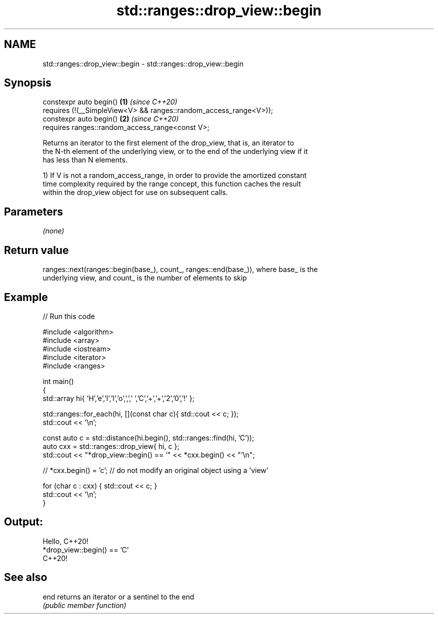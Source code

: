 .TH std::ranges::drop_view::begin 3 "2021.11.17" "http://cppreference.com" "C++ Standard Libary"
.SH NAME
std::ranges::drop_view::begin \- std::ranges::drop_view::begin

.SH Synopsis
   constexpr auto begin()                                             \fB(1)\fP \fI(since C++20)\fP
     requires (!(__SimpleView<V> && ranges::random_access_range<V>));
   constexpr auto begin()                                             \fB(2)\fP \fI(since C++20)\fP
     requires ranges::random_access_range<const V>;

   Returns an iterator to the first element of the drop_view, that is, an iterator to
   the N-th element of the underlying view, or to the end of the underlying view if it
   has less than N elements.

   1) If V is not a random_access_range, in order to provide the amortized constant
   time complexity required by the range concept, this function caches the result
   within the drop_view object for use on subsequent calls.

.SH Parameters

   \fI(none)\fP

.SH Return value

   ranges::next(ranges::begin(base_), count_, ranges::end(base_)), where base_ is the
   underlying view, and count_ is the number of elements to skip

.SH Example


// Run this code

 #include <algorithm>
 #include <array>
 #include <iostream>
 #include <iterator>
 #include <ranges>

 int main()
 {
     std::array hi{ 'H','e','l','l','o',',',' ','C','+','+','2','0','!' };

     std::ranges::for_each(hi, [](const char c){ std::cout << c; });
     std::cout << '\\n';

     const auto c = std::distance(hi.begin(), std::ranges::find(hi, 'C'));
     auto cxx = std::ranges::drop_view{ hi, c };
     std::cout << "*drop_view::begin() == '" << *cxx.begin() << "'\\n";

 //  *cxx.begin() = 'c'; // do not modify an original object using a 'view'

     for (char c : cxx) { std::cout << c; }
     std::cout << '\\n';
 }

.SH Output:

 Hello, C++20!
 *drop_view::begin() == 'C'
 C++20!

.SH See also

   end returns an iterator or a sentinel to the end
       \fI(public member function)\fP
